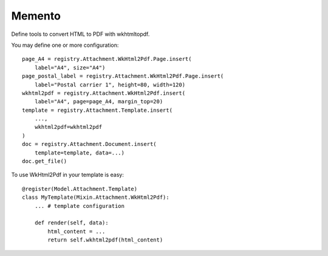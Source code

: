 .. This file is a part of the AnyBlok / Attachment project
..
..    Copyright (C) 2018 Jean-Sebastien SUZANNE <jssuzanne@anybox.fr>
..
.. This Source Code Form is subject to the terms of the Mozilla Public License,
.. v. 2.0. If a copy of the MPL was not distributed with this file,You can
.. obtain one at http://mozilla.org/MPL/2.0/.

Memento
~~~~~~~

Define tools to convert HTML to PDF with wkhtmltopdf.

You may define one or more configuration::

    page_A4 = registry.Attachment.WkHtml2Pdf.Page.insert(
        label="A4", size="A4")
    page_postal_label = registry.Attachment.WkHtml2Pdf.Page.insert(
        label="Postal carrier 1", height=80, width=120)
    wkhtml2pdf = registry.Attachment.WkHtml2Pdf.insert(
        label="A4", page=page_A4, margin_top=20)
    template = registry.Attachment.Template.insert(
        ...,
        wkhtml2pdf=wkhtml2pdf
    )
    doc = registry.Attachment.Document.insert(
        template=template, data=...)
    doc.get_file()

To use WkHtml2Pdf in your template is easy::

    @register(Model.Attachment.Template)
    class MyTemplate(Mixin.Attachment.WkHtml2Pdf):
        ... # template configuration

        def render(self, data):
            html_content = ...
            return self.wkhtml2pdf(html_content)
